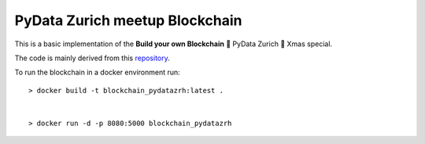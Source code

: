 ===============================
PyData Zurich meetup Blockchain
===============================

This is a basic implementation of the **Build your own Blockchain** 🎄 PyData Zurich 🎄 Xmas special.

The code is mainly derived from this `repository <https://github.com/dvf/blockchain>`_.


To run the blockchain in a docker environment run::

    > docker build -t blockchain_pydatazrh:latest .


    > docker run -d -p 8080:5000 blockchain_pydatazrh

